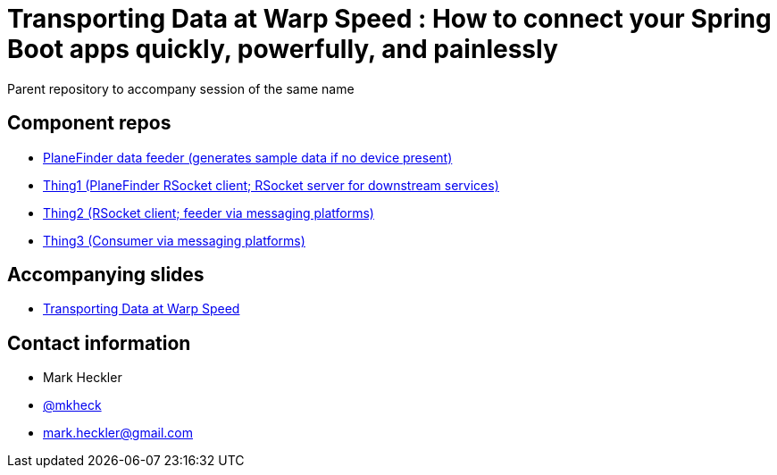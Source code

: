 = Transporting Data at Warp Speed : How to connect your Spring Boot apps quickly, powerfully, and painlessly

Parent repository to accompany session of the same name

== Component repos

* link:https://github.com/mkheck/planefinder[PlaneFinder data feeder (generates sample data if no device present)]
* link:https://github.com/mkheck/sbd-thing1[Thing1 (PlaneFinder RSocket client; RSocket server for downstream services)]
* link:https://github.com/mkheck/sbd-thing2[Thing2 (RSocket client; feeder via messaging platforms)]
* link:https://github.com/mkheck/sbd-thing3[Thing3 (Consumer via messaging platforms)]

== Accompanying slides

* link:https://speakerdeck.com/mkheck/transporting-data-at-warp-speed-how-to-connect-your-spring-boot-apps-quickly-powerfully-and-painlessly[Transporting Data at Warp Speed]

== Contact information

* Mark Heckler
* link:https://twitter.com/mkheck[@mkheck]
* link:mailto:mark.heckler@gmail.com[mark.heckler@gmail.com]

